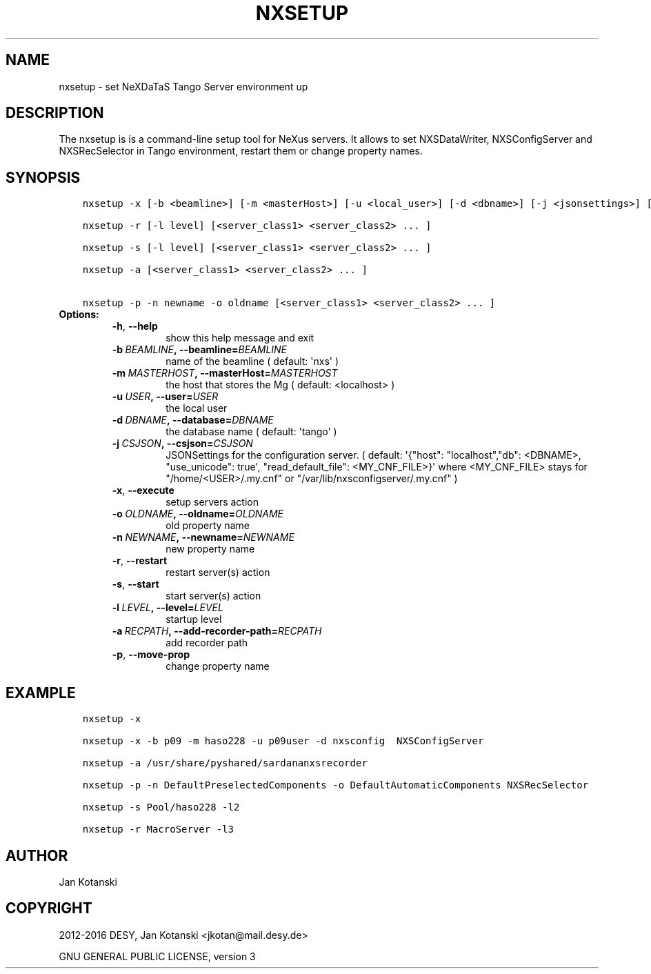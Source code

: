 .\" Man page generated from reStructuredText.
.
.TH "NXSETUP" "1" "September 07, 2016" "2.4" "NXSTools"
.SH NAME
nxsetup \- set NeXDaTaS Tango Server environment up
.
.nr rst2man-indent-level 0
.
.de1 rstReportMargin
\\$1 \\n[an-margin]
level \\n[rst2man-indent-level]
level margin: \\n[rst2man-indent\\n[rst2man-indent-level]]
-
\\n[rst2man-indent0]
\\n[rst2man-indent1]
\\n[rst2man-indent2]
..
.de1 INDENT
.\" .rstReportMargin pre:
. RS \\$1
. nr rst2man-indent\\n[rst2man-indent-level] \\n[an-margin]
. nr rst2man-indent-level +1
.\" .rstReportMargin post:
..
.de UNINDENT
. RE
.\" indent \\n[an-margin]
.\" old: \\n[rst2man-indent\\n[rst2man-indent-level]]
.nr rst2man-indent-level -1
.\" new: \\n[rst2man-indent\\n[rst2man-indent-level]]
.in \\n[rst2man-indent\\n[rst2man-indent-level]]u
..
.SH DESCRIPTION
.sp
The nxsetup is is a command\-line setup tool for NeXus servers.  It allows to set NXSDataWriter, NXSConfigServer and NXSRecSelector in Tango environment, restart them or change property names.
.SH SYNOPSIS
.INDENT 0.0
.INDENT 3.5
.sp
.nf
.ft C
nxsetup \-x [\-b <beamline>] [\-m <masterHost>] [\-u <local_user>] [\-d <dbname>] [\-j <jsonsettings>] [<server_class1> <server_class2> ... ]

nxsetup \-r [\-l level] [<server_class1> <server_class2> ... ]

nxsetup \-s [\-l level] [<server_class1> <server_class2> ... ]

nxsetup \-a [<server_class1> <server_class2> ... ]

nxsetup \-p \-n newname \-o oldname [<server_class1> <server_class2> ... ]
.ft P
.fi
.UNINDENT
.UNINDENT
.INDENT 0.0
.TP
.B Options:
.INDENT 7.0
.TP
.B \-h\fP,\fB  \-\-help
show this help message and exit
.TP
.BI \-b \ BEAMLINE\fP,\fB \ \-\-beamline\fB= BEAMLINE
name of the beamline ( default: \(aqnxs\(aq )
.TP
.BI \-m \ MASTERHOST\fP,\fB \ \-\-masterHost\fB= MASTERHOST
the host that stores the Mg ( default: <localhost> )
.TP
.BI \-u \ USER\fP,\fB \ \-\-user\fB= USER
the local user
.TP
.BI \-d \ DBNAME\fP,\fB \ \-\-database\fB= DBNAME
the database name ( default: \(aqtango\(aq )
.TP
.BI \-j \ CSJSON\fP,\fB \ \-\-csjson\fB= CSJSON
JSONSettings for the configuration server.
( default: \(aq{"host": "localhost","db": <DBNAME>,
"use_unicode": true\(aq, "read_default_file":
<MY_CNF_FILE>}\(aq  where <MY_CNF_FILE> stays for
"/home/<USER>/.my.cnf" or
"/var/lib/nxsconfigserver/.my.cnf" )
.TP
.B \-x\fP,\fB  \-\-execute
setup servers action
.TP
.BI \-o \ OLDNAME\fP,\fB \ \-\-oldname\fB= OLDNAME
old property name
.TP
.BI \-n \ NEWNAME\fP,\fB \ \-\-newname\fB= NEWNAME
new property name
.TP
.B \-r\fP,\fB  \-\-restart
restart server(s) action
.TP
.B \-s\fP,\fB  \-\-start
start server(s) action
.TP
.BI \-l \ LEVEL\fP,\fB \ \-\-level\fB= LEVEL
startup level
.TP
.BI \-a \ RECPATH\fP,\fB \ \-\-add\-recorder\-path\fB= RECPATH
add recorder path
.TP
.B \-p\fP,\fB  \-\-move\-prop
change property name
.UNINDENT
.UNINDENT
.SH EXAMPLE
.INDENT 0.0
.INDENT 3.5
.sp
.nf
.ft C
nxsetup \-x

nxsetup \-x \-b p09 \-m haso228 \-u p09user \-d nxsconfig  NXSConfigServer

nxsetup \-a /usr/share/pyshared/sardananxsrecorder

nxsetup \-p \-n DefaultPreselectedComponents \-o DefaultAutomaticComponents NXSRecSelector

nxsetup \-s Pool/haso228 \-l2

nxsetup \-r MacroServer \-l3
.ft P
.fi
.UNINDENT
.UNINDENT
.SH AUTHOR
Jan Kotanski
.SH COPYRIGHT
2012-2016 DESY, Jan Kotanski <jkotan@mail.desy.de>

GNU GENERAL PUBLIC LICENSE, version 3
.\" Generated by docutils manpage writer.
.
